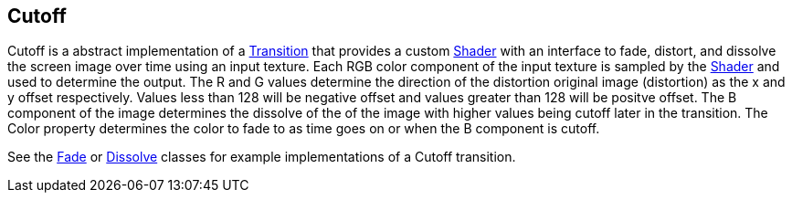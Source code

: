 [#manual/cutoff]

## Cutoff

Cutoff is a abstract implementation of a <<manual/transition.html,Transition>> that provides a custom https://docs.unity3d.com/ScriptReference/Shader.html[Shader^] with an interface to fade, distort, and dissolve the screen image over time using an input texture. Each RGB color component of the input texture is sampled by the https://docs.unity3d.com/ScriptReference/Shader.html[Shader^] and used to determine the output. The R and G values determine the direction of the distortion original image (distortion) as the x and y offset respectively. Values less than 128 will be negative offset and values greater than 128 will be positve offset. The B component of the image determines the dissolve of the of the image with higher values being cutoff later in the transition. The Color property determines the color to fade to as time goes on or when the B component is cutoff.

See the <<manual/fade.html,Fade>> or <<manual/dissolve.html,Dissolve>> classes for example implementations of a Cutoff transition. 

ifdef::backend-multipage_html5[]
<<reference/cutoff.html,Reference>>
endif::[]